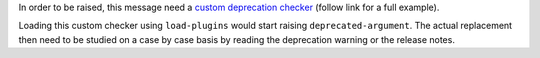 In order to be raised, this message need a `custom deprecation checker`_ (follow link for a full example).

Loading this custom checker using ``load-plugins`` would start raising ``deprecated-argument``.
The actual replacement then need to be studied on a case by case basis by reading the
deprecation warning or the release notes.

.. _`custom deprecation checker`: https://github.com/pylint-dev/pylint/blob/main/examples/deprecation_checker.py
